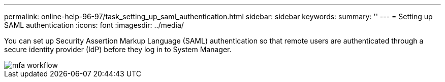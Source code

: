 ---
permalink: online-help-96-97/task_setting_up_saml_authentication.html
sidebar: sidebar
keywords: 
summary: ''
---
= Setting up SAML authentication
:icons: font
:imagesdir: ../media/

[.lead]
You can set up Security Assertion Markup Language (SAML) authentication so that remote users are authenticated through a secure identity provider (IdP) before they log in to System Manager.

image::../media/mfa_workflow.gif[]
